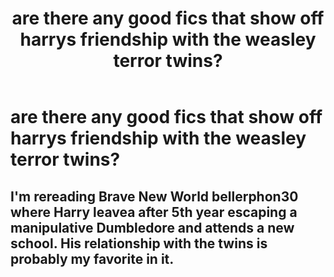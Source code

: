#+TITLE: are there any good fics that show off harrys friendship with the weasley terror twins?

* are there any good fics that show off harrys friendship with the weasley terror twins?
:PROPERTIES:
:Author: ikilldeathhasreturn
:Score: 8
:DateUnix: 1607725248.0
:DateShort: 2020-Dec-12
:FlairText: Request
:END:

** I'm rereading Brave New World bellerphon30 where Harry leavea after 5th year escaping a manipulative Dumbledore and attends a new school. His relationship with the twins is probably my favorite in it.
:PROPERTIES:
:Author: tyler-p-wilson
:Score: 2
:DateUnix: 1607824197.0
:DateShort: 2020-Dec-13
:END:
